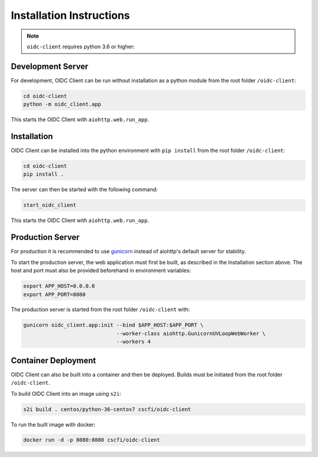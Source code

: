 Installation Instructions
=========================

.. note:: ``oidc-client`` requires python 3.6 or higher:

.. _dev-server:

Development Server
~~~~~~~~~~~~~~~~~~

For development, OIDC Client can be run without installation as a python module from the root folder ``/oidc-client``:

.. code-block:: console

    cd oidc-client
    python -m oidc_client.app

This starts the OIDC Client with ``aiohttp.web.run_app``.

.. _installation:

Installation
~~~~~~~~~~~~

OIDC Client can be installed into the python environment with ``pip install`` from the root folder ``/oidc-client``:

.. code-block:: console

    cd oidc-client
    pip install .

The server can then be started with the following command:

.. code-block:: console

    start_oidc_client

This starts the OIDC Client with ``aiohttp.web.run_app``.

.. _production-server:

Production Server
~~~~~~~~~~~~~~~~~

For production it is recommended to use `gunicorn <https://gunicorn.org/>`_ instead of aiohttp's default server for stability.

To start the production server, the web application must first be built, as described in the Installation section above.
The host and port must also be provided beforehand in environment variables:

.. code-block:: console

    export APP_HOST=0.0.0.0
    export APP_PORT=8080

The production server is started from the root folder ``/oidc-client`` with:

.. code-block:: console

    gunicorn oidc_client.app:init --bind $APP_HOST:$APP_PORT \
                                  --worker-class aiohttp.GunicornUVLoopWebWorker \
                                  --workers 4

.. _container-deployment:

Container Deployment
~~~~~~~~~~~~~~~~~~~~

OIDC Client can also be built into a container and then be deployed.
Builds must be initiated from the root folder ``/oidc-client``.

To build OIDC Client into an image using ``s2i``:

.. code-block:: console

    s2i build . centos/python-36-centos7 cscfi/oidc-client

To run the built image with docker:

.. code-block:: console

    docker run -d -p 8080:8080 cscfi/oidc-client
